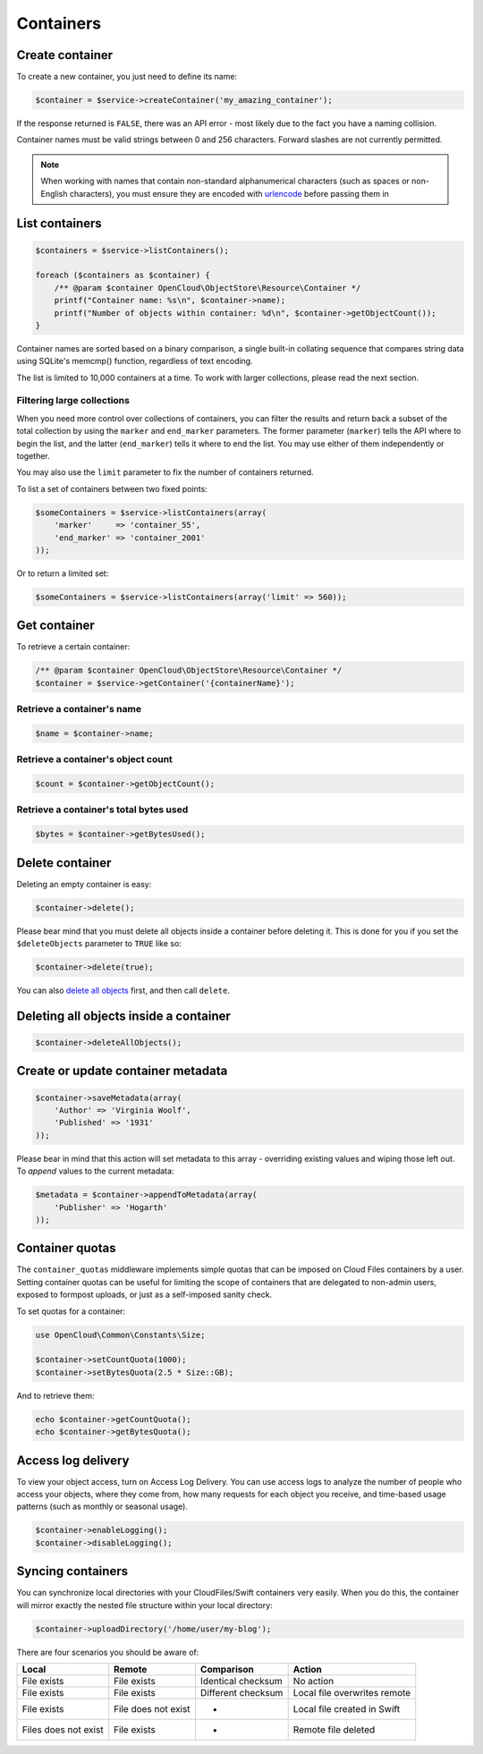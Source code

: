 Containers
==========

Create container
----------------

To create a new container, you just need to define its name:

.. code-block:: php

    $container = $service->createContainer('my_amazing_container');

If the response returned is ``FALSE``, there was an API error - most
likely due to the fact you have a naming collision.

Container names must be valid strings between 0 and 256 characters.
Forward slashes are not currently permitted.

.. note::

  When working with names that contain non-standard alphanumerical characters
  (such as spaces or non-English characters), you must ensure they are encoded
  with `urlencode <http://php.net/urlencode>`_ before passing them in

List containers
---------------

.. code-block:: php

  $containers = $service->listContainers();

  foreach ($containers as $container) {
      /** @param $container OpenCloud\ObjectStore\Resource\Container */
      printf("Container name: %s\n", $container->name);
      printf("Number of objects within container: %d\n", $container->getObjectCount());
  }

Container names are sorted based on a binary comparison, a single
built-in collating sequence that compares string data using SQLite's
memcmp() function, regardless of text encoding.

The list is limited to 10,000 containers at a time. To work with larger
collections, please read the next section.


Filtering large collections
~~~~~~~~~~~~~~~~~~~~~~~~~~~

When you need more control over collections of containers, you can filter the
results and return back a subset of the total collection by using the ``marker``
and ``end_marker`` parameters. The former parameter (``marker``) tells
the API where to begin the list, and the latter (``end_marker``) tells
it where to end the list. You may use either of them independently or
together.

You may also use the ``limit`` parameter to fix the number of
containers returned.

To list a set of containers between two fixed points:

.. code-block:: php

  $someContainers = $service->listContainers(array(
      'marker'     => 'container_55',
      'end_marker' => 'container_2001'
  ));

Or to return a limited set:

.. code-block:: php

  $someContainers = $service->listContainers(array('limit' => 560));


Get container
-------------

To retrieve a certain container:

.. code-block:: php

  /** @param $container OpenCloud\ObjectStore\Resource\Container */
  $container = $service->getContainer('{containerName}');


Retrieve a container's name
~~~~~~~~~~~~~~~~~~~~~~~~~~~

.. code-block:: php

  $name = $container->name;


Retrieve a container's object count
~~~~~~~~~~~~~~~~~~~~~~~~~~~~~~~~~~~

.. code-block:: php

  $count = $container->getObjectCount();


Retrieve a container's total bytes used
~~~~~~~~~~~~~~~~~~~~~~~~~~~~~~~~~~~~~~~

.. code-block:: php

  $bytes = $container->getBytesUsed();


Delete container
----------------

Deleting an empty container is easy:

.. code-block:: php

  $container->delete();


Please bear mind that you must delete all objects inside a container
before deleting it. This is done for you if you set the
``$deleteObjects`` parameter to ``TRUE`` like so:

.. code-block:: php

  $container->delete(true);


You can also `delete all objects <#deleting-all-objects-inside-a-container>`_
first, and then call ``delete``.


Deleting all objects inside a container
---------------------------------------

.. code-block:: php

  $container->deleteAllObjects();


Create or update container metadata
-----------------------------------

.. code-block:: php

  $container->saveMetadata(array(
      'Author' => 'Virginia Woolf',
      'Published' => '1931'
  ));

Please bear in mind that this action will set metadata to this array -
overriding existing values and wiping those left out. To *append* values
to the current metadata:

.. code-block:: php

  $metadata = $container->appendToMetadata(array(
      'Publisher' => 'Hogarth'
  ));


Container quotas
----------------

The ``container_quotas`` middleware implements simple quotas that can be
imposed on Cloud Files containers by a user. Setting container quotas
can be useful for limiting the scope of containers that are delegated to
non-admin users, exposed to formpost uploads, or just as a self-imposed
sanity check.

To set quotas for a container:

.. code-block:: php

  use OpenCloud\Common\Constants\Size;

  $container->setCountQuota(1000);
  $container->setBytesQuota(2.5 * Size::GB);

And to retrieve them:

.. code-block:: php

  echo $container->getCountQuota();
  echo $container->getBytesQuota();


Access log delivery
-------------------

To view your object access, turn on Access Log Delivery. You can use
access logs to analyze the number of people who access your objects,
where they come from, how many requests for each object you receive, and
time-based usage patterns (such as monthly or seasonal usage).

.. code-block:: php

  $container->enableLogging();
  $container->disableLogging();


Syncing containers
------------------

You can synchronize local directories with your CloudFiles/Swift
containers very easily. When you do this, the container will mirror
exactly the nested file structure within your local directory:

.. code-block:: php

  $container->uploadDirectory('/home/user/my-blog');

There are four scenarios you should be aware of:

+------------------------+-----------------------+----------------------+--------------------------------+
| Local                  | Remote                | Comparison           | Action                         |
+========================+=======================+======================+================================+
| File exists            | File exists           | Identical checksum   | No action                      |
+------------------------+-----------------------+----------------------+--------------------------------+
| File exists            | File exists           | Different checksum   | Local file overwrites remote   |
+------------------------+-----------------------+----------------------+--------------------------------+
| File exists            | File does not exist   | -                    | Local file created in Swift    |
+------------------------+-----------------------+----------------------+--------------------------------+
| Files does not exist   | File exists           | -                    | Remote file deleted            |
+------------------------+-----------------------+----------------------+--------------------------------+
